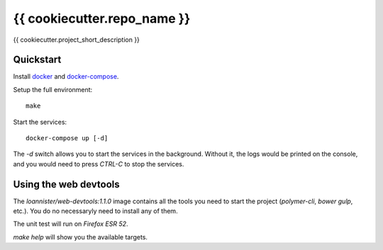 {{ cookiecutter.repo_name }}
================

{{ cookiecutter.project_short_description }}

Quickstart
----------

Install `docker`_ and `docker-compose`_.

Setup the full environment::

  make

Start the services::

  docker-compose up [-d]

The `-d` switch allows you to start the services in the background. Without it, the logs would be printed on the
console, and you would need to press `CTRL-C` to stop the services.

Using the web devtools
----------------------

The `loannister/web-devtools:1.1.0` image contains all the tools you need to start the project (`polymer-cli`, `bower` `gulp`, etc.). You do no necessaryly need to install any of them.

The unit test will run on `Firefox ESR 52`.

`make help` will show you the available targets.

.. _`docker`: https://docs.docker.com/engine/understanding-docker/
.. _`docker-compose`: https://docs.docker.com/compose/overview/
